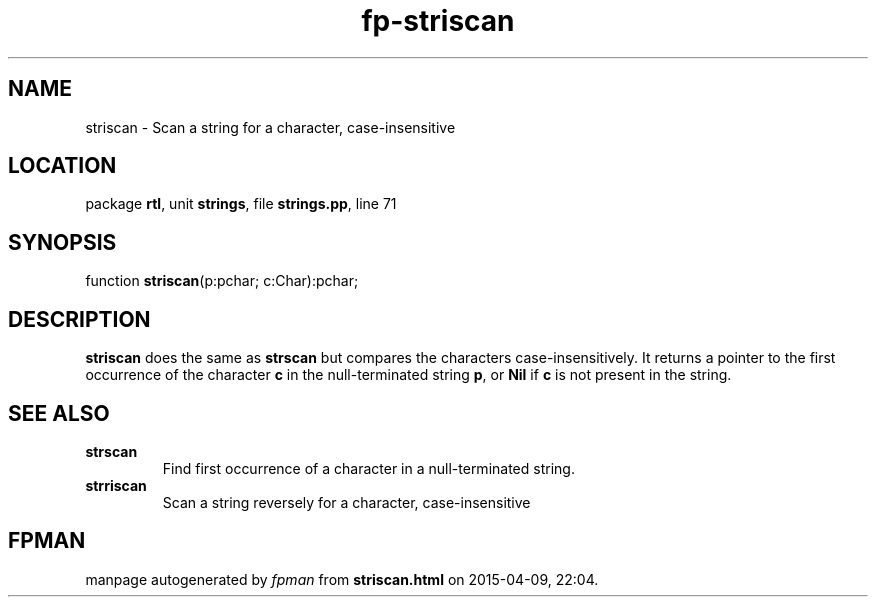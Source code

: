 .\" file autogenerated by fpman
.TH "fp-striscan" 3 "2014-03-14" "fpman" "Free Pascal Programmer's Manual"
.SH NAME
striscan - Scan a string for a character, case-insensitive
.SH LOCATION
package \fBrtl\fR, unit \fBstrings\fR, file \fBstrings.pp\fR, line 71
.SH SYNOPSIS
function \fBstriscan\fR(p:pchar; c:Char):pchar;
.SH DESCRIPTION
\fBstriscan\fR does the same as \fBstrscan\fR but compares the characters case-insensitively. It returns a pointer to the first occurrence of the character \fBc\fR in the null-terminated string \fBp\fR, or \fBNil\fR if \fBc\fR is not present in the string.


.SH SEE ALSO
.TP
.B strscan
Find first occurrence of a character in a null-terminated string.
.TP
.B strriscan
Scan a string reversely for a character, case-insensitive

.SH FPMAN
manpage autogenerated by \fIfpman\fR from \fBstriscan.html\fR on 2015-04-09, 22:04.

